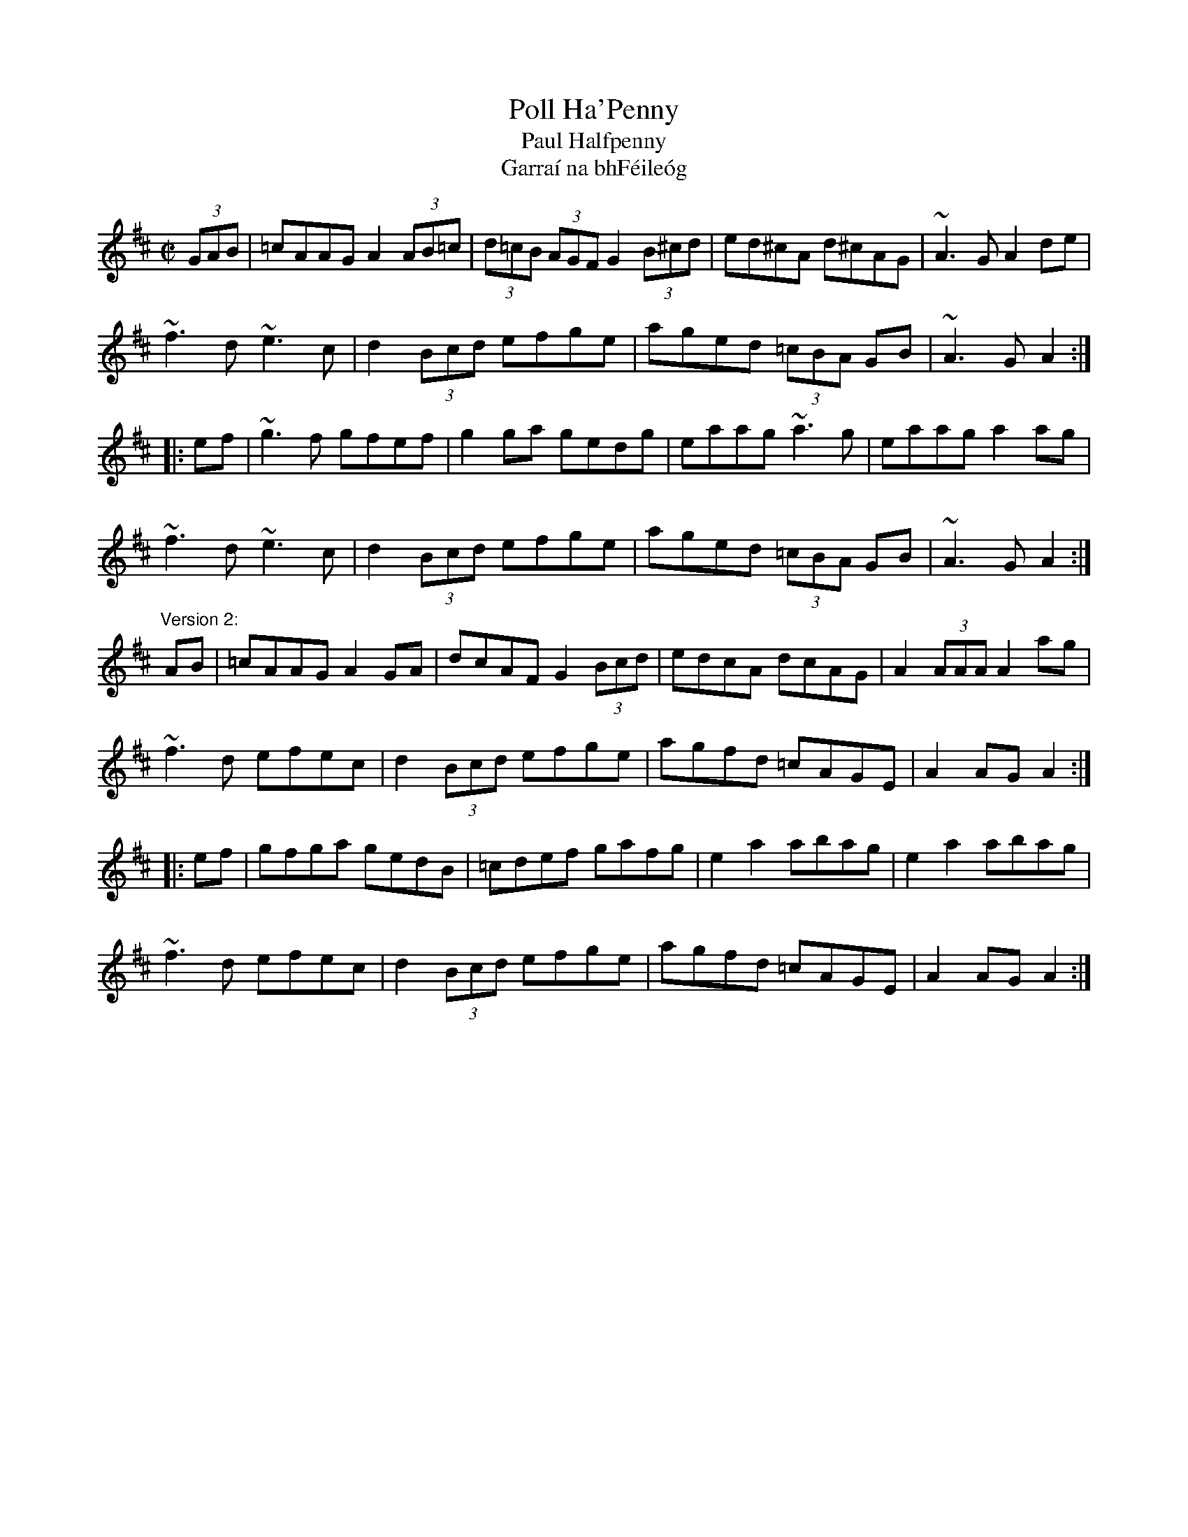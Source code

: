 X:26
T:Poll Ha'Penny
T:Paul Halfpenny
T:Garra\'i na bhF\'eile\'og
R:hornpipe
H:The Irish title means "The Garden of Honeysuckles"
D:Mary Bergin: Feadoga Stain
D:Noel Hill agus Tony McMahon: I gCnoc na Grai
Z:id:hn-hornpipe-26
M:C|
K:Amix
(3GAB|=cAAG A2 (3AB=c|(3d=cB (3AGF G2 (3B^cd|ed^cA d^cAG|~A3G A2de|
~f3d ~e3c|d2 (3Bcd efge|aged (3=cBA GB|~A3G A2:|
|:ef|~g3f gfef|g2ga gedg|eaag ~a3g|eaag a2ag|
~f3d ~e3c|d2 (3Bcd efge|aged (3=cBA GB|~A3G A2:|
"Version 2:"
AB|=cAAG A2GA|dcAF G2 (3Bcd|edcA dcAG|A2 (3AAA A2ag|
~f3d efec|d2 (3Bcd efge|agfd =cAGE|A2AG A2:|
|:ef|gfga gedB|=cdef gafg|e2a2 abag|e2a2 abag|
~f3d efec|d2 (3Bcd efge|agfd =cAGE|A2AG A2:|

